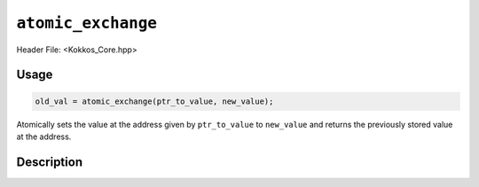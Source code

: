 ``atomic_exchange``
===================

.. role:: cppkokkos(code)
   :language: cppkokkos

Header File: <Kokkos_Core.hpp>

Usage
-----

.. code-block:: cpp

   old_val = atomic_exchange(ptr_to_value, new_value);

Atomically sets the value at the address given by ``ptr_to_value`` to ``new_value`` and returns the previously stored value at the address.

Description
-----------

.. cppkokkos:function:: template<class T> T atomic_exchange(T* const ptr_to_value, const T new_value);

   Atomically executes ``old_value = *ptr_to_value; *ptr_to_value = new_value; return old_value;``,
   where ``old_value`` is the value at address ``ptr_to_value`` before doing the exchange.

   :param ptr_to_value: address of the value to be updated

   :param new_value: new value
